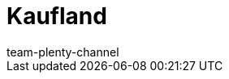 = Kaufland
:page-layout: overview
:author: team-plenty-channel
:keywords: 
:description: Alles rund um die Einrichtung von Kaufland in plentymarkets.
